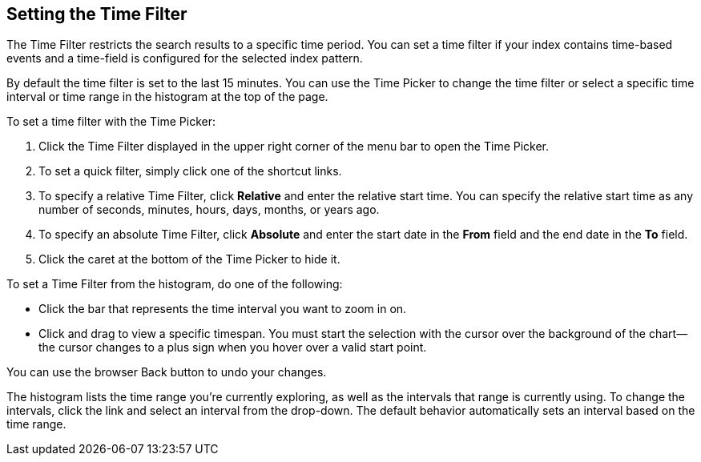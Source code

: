 [[set-time-filter]]
== Setting the Time Filter
The Time Filter restricts the search results to a specific time period. You can set a time filter if your index
contains time-based events and a time-field is configured for the selected index pattern.

By default the time filter is set to the last 15 minutes. You can use the Time Picker to change the time filter
or select a specific time interval or time range in the histogram at the top of the page.

To set a time filter with the Time Picker:

. Click the Time Filter displayed in the upper right corner of the menu bar to open the Time Picker.
. To set a quick filter, simply click one of the shortcut links.
. To specify a relative Time Filter, click *Relative* and enter the relative start time. You can specify
the relative start time as any number of seconds, minutes, hours, days, months, or years ago.
. To specify an absolute Time Filter, click *Absolute* and enter the start date in the *From* field and the end date in
the *To* field.
. Click the caret at the bottom of the Time Picker to hide it.

To set a Time Filter from the histogram, do one of the following:

* Click the bar that represents the time interval you want to zoom in on.
* Click and drag to view a specific timespan. You must start the selection with the cursor over the background of the
chart--the cursor changes to a plus sign when you hover over a valid start point.

You can use the browser Back button to undo your changes.

The histogram lists the time range you're currently exploring, as well as the intervals that range is currently using.
To change the intervals, click the link and select an interval from the drop-down. The default behavior automatically
sets an interval based on the time range.
